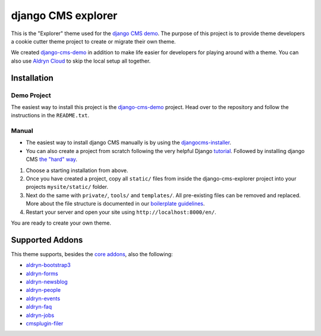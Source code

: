 ###################
django CMS explorer
###################

.. image:: https://raw.githubusercontent.com/divio/django-cms/develop/docs/images/try-with-aldryn.png
   :target: http://demo.django-cms.org/
   :alt: Try demo with Aldryn Cloud

This is the "Explorer" theme used for the `django CMS demo <http://demo.django-cms.org/>`_.
The purpose of this project is to provide theme developers a cookie cutter theme
project to create or migrate their own theme.

We created `django-cms-demo <https://github.com/divio/django-cms-demo>`_ in addition
to make life easier for developers for playing around with a theme. You can also use
`Aldryn Cloud <http://www.aldryn.com>`_ to skip the local setup all together.

.. image:: https://raw.githubusercontent.com/divio/django-cms-explorer/master/static/img/visuals/explorer-preview.png


************
Installation
************

Demo Project
------------

The easiest way to install this project is the
`django-cms-demo <https://github.com/divio/django-cms-demo>`_ project.
Head over to the repository and follow the instructions in the
``README.txt``.

Manual
------

* The easiest way to install django CMS manually is by using the
  `djangocms-installer <http://docs.django-cms.org/en/develop/introduction/install.html>`_.
* You can also create a project from scratch following the very helpful Django
  `tutorial <https://docs.djangoproject.com/en/1.9/intro/tutorial01/>`_.
  Followed by installing django CMS `the "hard" way
  <http://docs.django-cms.org/en/develop/how_to/install.html>`_.

#. Choose a starting installation from above.
#. Once you have created a project, copy all ``static/`` files from inside the
   django-cms-explorer project into your projects ``mysite/static/`` folder.
#. Next do the same with ``private/``, ``tools/`` and ``templates/``. All pre-existing
   files can be removed and replaced. More about the file structure is documented
   in our `boilerplate guidelines <https://aldryn-boilerplate-bootstrap3.readthedocs.org/en/latest/structure/index.html>`_.
#. Restart your server and open your site using ``http://localhost:8000/en/``.

You are ready to create your own theme.


****************
Supported Addons
****************

This theme supports, besides the `core addons
<http://docs.django-cms.org/en/develop/how_to/install.html#other-plugins>`_, also the following:

- `aldryn-bootstrap3 <https://github.com/aldryn/aldryn-bootstrap3>`_
- `aldryn-forms <https://github.com/aldryn/aldryn-forms>`_
- `aldryn-newsblog <https://github.com/aldryn/aldryn-newsblog>`_
- `aldryn-people <https://github.com/aldryn/aldryn-people>`_
- `aldryn-events <https://github.com/aldryn/aldryn-events>`_
- `aldryn-faq <https://github.com/aldryn/aldryn-faq>`_
- `aldryn-jobs <https://github.com/aldryn/aldryn-jobs>`_
- `cmsplugin-filer <https://github.com/divio/cmsplugin-filer>`_
